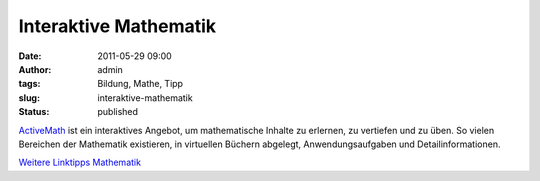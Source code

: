 Interaktive Mathematik
######################
:date: 2011-05-29 09:00
:author: admin
:tags: Bildung, Mathe, Tipp
:slug: interaktive-mathematik
:status: published

| `ActiveMath <http://demo.activemath.org/>`__ ist ein interaktives
  Angebot, um mathematische Inhalte zu erlernen, zu vertiefen und zu
  üben. So vielen Bereichen der Mathematik existieren, in virtuellen
  Büchern abgelegt, Anwendungsaufgaben und Detailinformationen.

.. raw:: html

   <div>

`Weitere Linktipps
Mathematik <http://wiki.bakera.de/doku.php/schule/linktipps_mathematik>`__

.. raw:: html

   </div>
